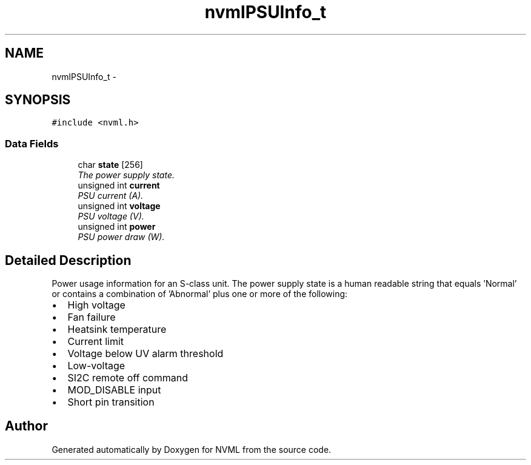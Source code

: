 .TH "nvmlPSUInfo_t" 3 "12 Jan 2017" "Version 1.1" "NVML" \" -*- nroff -*-
.ad l
.nh
.SH NAME
nvmlPSUInfo_t \- 
.SH SYNOPSIS
.br
.PP
\fC#include <nvml.h>\fP
.PP
.SS "Data Fields"

.in +1c
.ti -1c
.RI "char \fBstate\fP [256]"
.br
.RI "\fIThe power supply state. \fP"
.ti -1c
.RI "unsigned int \fBcurrent\fP"
.br
.RI "\fIPSU current (A). \fP"
.ti -1c
.RI "unsigned int \fBvoltage\fP"
.br
.RI "\fIPSU voltage (V). \fP"
.ti -1c
.RI "unsigned int \fBpower\fP"
.br
.RI "\fIPSU power draw (W). \fP"
.in -1c
.SH "Detailed Description"
.PP 
Power usage information for an S-class unit. The power supply state is a human readable string that equals 'Normal' or contains a combination of 'Abnormal' plus one or more of the following:
.PP
.IP "\(bu" 2
High voltage
.IP "\(bu" 2
Fan failure
.IP "\(bu" 2
Heatsink temperature
.IP "\(bu" 2
Current limit
.IP "\(bu" 2
Voltage below UV alarm threshold
.IP "\(bu" 2
Low-voltage
.IP "\(bu" 2
SI2C remote off command
.IP "\(bu" 2
MOD_DISABLE input
.IP "\(bu" 2
Short pin transition 
.PP


.SH "Author"
.PP 
Generated automatically by Doxygen for NVML from the source code.
